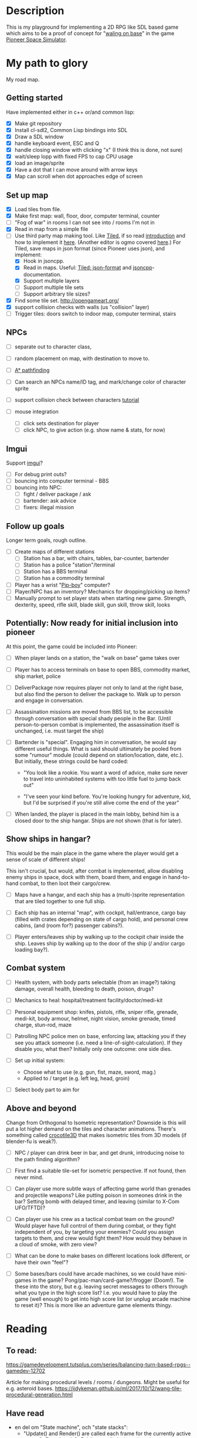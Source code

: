 * Description
  This is my playground for implementing a 2D RPG like SDL based game which
  aims to be a proof of concept for "[[https://forum.pioneerspacesim.net/viewtopic.php?f=3&t=454][waling on base]]" in the game [[https://github.com/pioneerspacesim/pioneer][Pioneer Space Simulator]].

* My path to glory
  My road map.

** Getting started
   Have implemented either in c++ or/and common lisp:

 - [X] Make git repository
 - [X] Install cl-sdl2, Common Lisp bindings into SDL
 - [X] Draw a SDL window
 - [X] handle keyboard event, ESC and Q
 - [X] handle closing window with clicking "x" (I think this is done, not sure)
 - [X] wait/sleep lopp with fixed FPS to cap CPU usage
 - [X] load an image/sprite
 - [X] Have a dot that I can move around with arrow keys
 - [X] Map can scroll when dot approaches edge of screen

** Set up map
   - [X] Load tiles from file.
   - [X] Make first map: wall, floor, door, computer terminal, counter
   - [ ] "Fog of war" in rooms I can not see into / rooms I'm not in
   - [X] Read in map from a simple file
   - [-] Use third party map making tool. Like [[https://www.mapeditor.org/][Tiled]], if so read [[http://gamedev.tutsplus.com/tutorials/level-design/introduction-to-tiled-map-editor/][introduction]]
     and how to implement it [[http://gamedev.tutsplus.com/tutorials/implementation/parsing-tiled-tmx-format-maps-in-your-own-game-engine/][here]]. (Another editor is ogmo covered [[http://gamedevelopment.tutsplus.com/tutorials/getting-to-know-ogmo-editor-an-advanced-and-robust-level-editor--gamedev-3843][here]].) For
     Tiled, save maps in json format (since Pioneer uses json), and implement:
     - [X] Hook in jsoncpp.
     - [X] Read in maps. Useful: [[https://github.com/bjorn/tiled/wiki/JSON-Map-Format][Tiled: json-format]] and [[https://en.wikibooks.org/wiki/JsonCpp][jsoncpp]]-documentation.
     - [X] Support multiple layers
     - [ ] Support multiple tile sets
     - [ ] Support arbitrary tile sizes?
   - [X] Find some tile set. http://opengameart.org/
   - [X] support collision checks with walls (us "collision" layer)
   - [ ] Trigger tiles: doors switch to indoor map, computer terminal, stairs

** NPCs
   - [ ] separate out to character class,
   - [ ] random placement on map, with destination to move to.
   - [ ] [[https://gamedevelopment.tutsplus.com/series/how-to-adapt-a-pathfinding-to-a-2d-grid-based-platformer--cms-882][A* pathfinding]]
   - [ ] Can search an NPCs name/ID tag, and mark/change color of character sprite
   - [ ] support collision check between characters [[http://lazyfoo.net/tutorials/SDL/27_collision_detection/index.php][tutorial]]

   - [ ] mouse integration
     - [ ] click sets destination for player
     - [ ] click NPC, to give action (e.g. show name & stats, for now)
** Imgui
   Support [[https://github.com/ocornut/imgui][imgui]]?

   - [ ] For debug print outs?
   - [ ] bouncing into computer terminal - BBS
   - [ ] bouncing into NPC:
     - [ ] fight / deliver package / ask
     - [ ] bartender: ask advice
     - [ ] fixers: illegal mission

** Follow up goals
   Longer term goals, rough outline.

   - [ ] Create maps of different stations
     - [ ] Station has a bar, with chairs, tables, bar-counter, bartender
     - [ ] Station has a police "station"/terminal
     - [ ] Station has a BBS terminal
     - [ ] Station has a commodity terminal
   - [ ] Player has a wrist "[[http://fallout.wikia.com/wiki/Pip-Boy][Pip-boy]]" computer?
   - [ ] Player/NPC has an inventory? Mechanics for dropping/picking up items?
   - [ ] Manually prompt to set player stats when starting new game. Strength,
     dexterity, speed, rifle skill, blade skill, gun skill, throw skill, looks
** Potentially: Now ready for initial inclusion into pioneer
   At this point, the game could be included into Pioneer:

   - [ ] When player lands on a station, the "walk on base" game takes over

   - [ ] Player has to access terminals on base to open BBS, commodity market,
     ship market, police

   - [ ] DeliverPackage now requires player not only to land at the right
     base, but also find the person to deliver the package to. Walk up to
     person and engage in conversation.

   - [ ] Assassination missions are moved from BBS list, to be accessible
     through conversation with special shady people in the Bar. (Until
     person-to-person combat is implemented, the assassination itself is
     unchanged, i.e. must target the ship)

   - [ ] Bartender is "special". Engaging him in conversation, he would say
     different useful things. What is said should ultimately be pooled from
     some "rumour" module (could depend on station/location, date, etc.). But
     initially, these strings could be hard coded:

     - "You look like a rookie. You want a word of advice, make sure never to
       travel into uninhabited systems with too little fuel to jump back out"

     - "I've seen your kind before. You're looking hungry for adventure, kid,
       but I'd be surprised if you're still alive come the end of the year"


   - [ ] When landed, the player is placed in the main lobby, behind him is a
     closed door to the ship hangar. Ships are not shown (that is for later).

** Show ships in hangar?
   This would be the main place in the game where the player would get a sense
   of scale of different ships!

   This isn't crucial, but would, after combat is implemented, allow disabling
   enemy ships in space, dock with them, board them, and engage in
   hand-to-hand combat, to then loot their cargo/crew.

   - [ ] Maps have a hangar, and each ship has a (multi-)sprite representation
     that are tiled together to one full ship.

   - [ ] Each ship has an internal "map", with cockpit, hall/entrance, cargo
     bay (filled with crates depending on state of cargo hold), and personal
     crew cabins, (and (room for?) passenger cabins?).

   - [ ] Player enters/leaves ship by walking up to the cockpit chair inside
     the ship. Leaves ship by walking up to the door of the ship (/ and/or
     cargo loading bay?).

** Combat system

   - [ ] Health system, with body parts selectable (from an image?) taking
     damage, overall health, bleeding to death, poison, drugs?

   - [ ] Mechanics to heal: hospital/treatment facility/doctor/medi-kit

   - [ ] Personal equipment shop: knifes, pistols, rifle, sniper rifle,
     grenade, medi-kit, body armour, helmet, night vision, smoke grenade,
     timed charge, stun-rod, maze

   - [ ] Patrolling NPC police men on base, enforcing law, attacking you if
     they see you attack someone (i.e. need a line-of-sight-calculation). If
     they disable you, what then? Initially only one outcome: one side dies.

   - [ ] Set up initial system:
     - Choose what to use (e.g. gun, fist, maze, sword, mag.)
     - Applied to / target (e.g. left leg, head, groin)

   - [ ] Select body part to aim for

** Above and beyond
   Change from Orthogonal to Isometric representation? Downside is this will
   put a lot higher demand on the tiles and character animations. There's
   something called [[http://crocotile3d.com/][crocotile3D]] that makes isometric tiles from 3D models (if
   blender-fu is weak?).

   - [ ] NPC / player can drink beer in bar, and get drunk, introducing noise
     to the path finding algorithm?

   - [ ] First find a suitable tile-set for isometric perspective. If not
     found, then never mind.

   - [ ] Can player use more subtle ways of affecting game world than grenades
     and projectile weapons? Like putting poison in someones drink in the bar?
     Setting bomb with delayed timer, and leaving (similar to X-Com UFO/TFTD)?

   - [ ] Can player use his crew as a tactical combat team on the ground?
     Would player have full control of them during combat, or they fight
     independent of you, by targeting your enemies? Could you assign targets
     to them, and crew would fight them? How would they behave in a cloud of
     smoke, with zero view?

   - [ ] What can be done to make bases on different locations look different,
     or have their own "feel"?

   - [ ] Some bases/bars could have arcade machines, so we could have
     mini-games in the game? Pong/pac-man/card-game?/frogger (Doom!). Tie
     these into the story, but e.g. leaving secret messages to others through
     what you type in the high score list? I.e. you would have to play the
     game (well enough) to get into high score list (or unplug arcade machine
     to reset it)? This is more like an adventure game elements thingy.

* Reading
** To read:
   https://gamedevelopment.tutsplus.com/series/balancing-turn-based-rpgs--gamedev-12702

   Article for making procedural levels / rooms / dungeons. Might be useful
   for e.g. asteroid bases.
   https://ijdykeman.github.io/ml/2017/10/12/wang-tile-procedural-generation.html

** Have read

- en del om "State machine", och "state stacks":
  - "Update() and Render() are called each frame for the currently active state;
     OnEnter() and OnExit() are called when changing state... States can be
     pushed onto the stack using the Push() call and popped off with a Pop()
     call, and the state on the very top of the stack is the one that's updated
     and rendered."
  - också om "Tiled", som är en map-editor.
  - "We're going to have a close look at Active-Time based combat systems,
    where combatants don't all necessarily get an equal number of turns.
    Faster entities may get more turns... The combat flow is controlled using
    a state machine with two states; one state to tick the actions and another
    state to execute the top action when the time comes."
http://gamedevelopment.tutsplus.com/articles/how-to-build-a-jrpg-a-primer-for-game-developers--gamedev-6676

- Massvis med nyttig information och mycket bra länkar i denna post om "isometric" design:
http://gamedevelopment.tutsplus.com/tutorials/creating-isometric-worlds-a-primer-for-game-developers--gamedev-6511

- För att plocka upp saker "pickups", och "trigger tiles", "scroll big map", "path finding" (med
länkar till [[http://www.policyalmanac.org/games/aStarTutorial.htm][A* pathfinding]], [[http://gamedevelopment.tutsplus.com/tutorials/understanding-goal-based-vector-field-pathfinding--gamedev-9007][goal based vector field pathfinding]], [[http://gamedev.tutsplus.com/tutorials/implementation/speed-up-a-star-pathfinding-with-the-jump-point-search-algorithm/][speedier A*
pathfinding algo]])
http://gamedevelopment.tutsplus.com/tutorials/creating-isometric-worlds-a-primer-for-game-developers-continued--gamedev-9215

* Resources
  Large collection of links
  http://www-cs-students.stanford.edu/~amitp/gameprog.html

** General Common lisp game programming
   https://github.com/lispgames/lispgames.github.io/wiki

** Common Lisp + OpenGL
   http://nklein.com/2010/06/nehe-tutorials-for-cl-opengl/
   http://nklein.com/2010/06/nehe-tutorial-02-drawing-triangles-and-quadrilaterals/
   http://nklein.com/2010/06/nehe-tutorial-03-color/
   http://nklein.com/2010/06/nehe-tutorial-04-rotation/
   http://nklein.com/2010/06/nehe-tutorial-05-solids/
   http://nklein.com/2010/06/nehe-tutorial-06-textured-solids/
